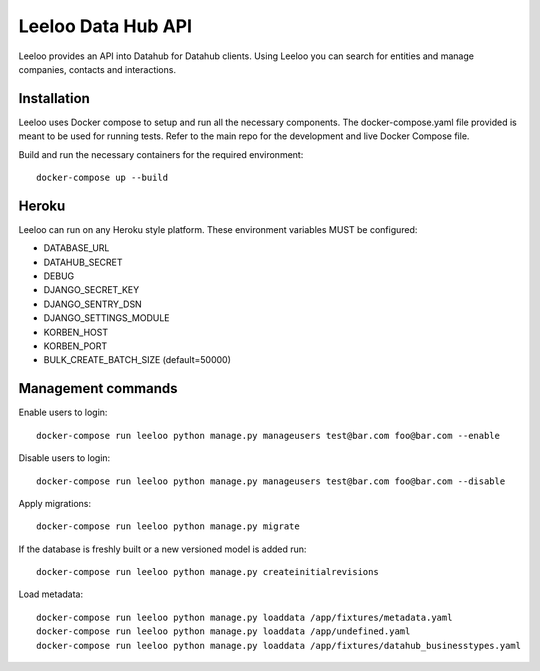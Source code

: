 ===================
Leeloo Data Hub API
===================

.. image:: https://circleci.com/gh/uktrade/data-hub-leeloo/tree/master.svg?style=svg
    :target: https://circleci.com/gh/uktrade/data-hub-leeloo/tree/master

.. image:: https://codecov.io/gh/uktrade/data-hub-leeloo/branch/master/graph/badge.svg
    :target: https://codecov.io/gh/uktrade/data-hub-leeloo

.. image:: https://codeclimate.com/github/uktrade/data-hub-leeloo/badges/gpa.svg
    :target: https://codeclimate.com/github/uktrade/data-hub-leeloo
    
.. image:: https://landscape.io/github/uktrade/data-hub-leeloo/master/landscape.svg?style=flat
   :target: https://landscape.io/github/uktrade/data-hub-leeloo/master
   :alt: Code Health

.. image:: https://pyup.io/repos/github/uktrade/data-hub-leeloo/shield.svg
     :target: https://pyup.io/repos/github/uktrade/data-hub-leeloo/
     :alt: Updates


Leeloo provides an API into Datahub for Datahub clients. Using Leeloo you can search for entities
and manage companies, contacts and interactions.

Installation
------------

Leeloo uses Docker compose to setup and run all the necessary components.
The docker-compose.yaml file provided is meant to be used for running tests. Refer to the main repo for the development and live Docker Compose file.


Build and run the necessary containers for the required environment::


    docker-compose up --build


Heroku
------

Leeloo can run on any Heroku style platform. These environment variables MUST be configured:

- DATABASE_URL
- DATAHUB_SECRET
- DEBUG
- DJANGO_SECRET_KEY
- DJANGO_SENTRY_DSN
- DJANGO_SETTINGS_MODULE
- KORBEN_HOST
- KORBEN_PORT
- BULK_CREATE_BATCH_SIZE (default=50000)


Management commands
-------------------

Enable users to login::

    docker-compose run leeloo python manage.py manageusers test@bar.com foo@bar.com --enable

Disable users to login::

    docker-compose run leeloo python manage.py manageusers test@bar.com foo@bar.com --disable


Apply migrations::
    
    docker-compose run leeloo python manage.py migrate
    

If the database is freshly built or a new versioned model is added run::


    docker-compose run leeloo python manage.py createinitialrevisions


Load metadata::


    docker-compose run leeloo python manage.py loaddata /app/fixtures/metadata.yaml
    docker-compose run leeloo python manage.py loaddata /app/undefined.yaml
    docker-compose run leeloo python manage.py loaddata /app/fixtures/datahub_businesstypes.yaml
